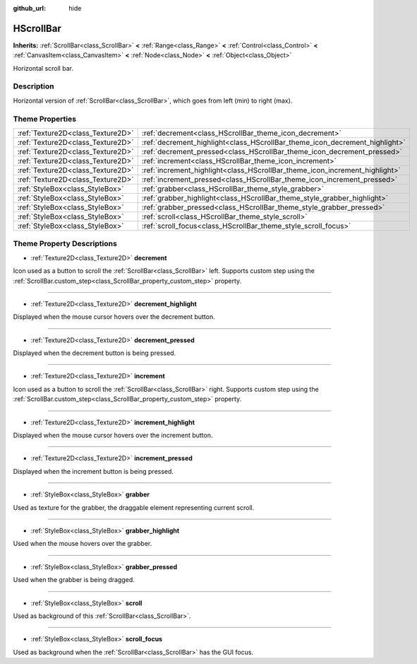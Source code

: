 :github_url: hide

.. Generated automatically by doc/tools/make_rst.py in Godot's source tree.
.. DO NOT EDIT THIS FILE, but the HScrollBar.xml source instead.
.. The source is found in doc/classes or modules/<name>/doc_classes.

.. _class_HScrollBar:

HScrollBar
==========

**Inherits:** :ref:`ScrollBar<class_ScrollBar>` **<** :ref:`Range<class_Range>` **<** :ref:`Control<class_Control>` **<** :ref:`CanvasItem<class_CanvasItem>` **<** :ref:`Node<class_Node>` **<** :ref:`Object<class_Object>`

Horizontal scroll bar.

Description
-----------

Horizontal version of :ref:`ScrollBar<class_ScrollBar>`, which goes from left (min) to right (max).

Theme Properties
----------------

+-----------------------------------+-----------------------------------------------------------------------------+
| :ref:`Texture2D<class_Texture2D>` | :ref:`decrement<class_HScrollBar_theme_icon_decrement>`                     |
+-----------------------------------+-----------------------------------------------------------------------------+
| :ref:`Texture2D<class_Texture2D>` | :ref:`decrement_highlight<class_HScrollBar_theme_icon_decrement_highlight>` |
+-----------------------------------+-----------------------------------------------------------------------------+
| :ref:`Texture2D<class_Texture2D>` | :ref:`decrement_pressed<class_HScrollBar_theme_icon_decrement_pressed>`     |
+-----------------------------------+-----------------------------------------------------------------------------+
| :ref:`Texture2D<class_Texture2D>` | :ref:`increment<class_HScrollBar_theme_icon_increment>`                     |
+-----------------------------------+-----------------------------------------------------------------------------+
| :ref:`Texture2D<class_Texture2D>` | :ref:`increment_highlight<class_HScrollBar_theme_icon_increment_highlight>` |
+-----------------------------------+-----------------------------------------------------------------------------+
| :ref:`Texture2D<class_Texture2D>` | :ref:`increment_pressed<class_HScrollBar_theme_icon_increment_pressed>`     |
+-----------------------------------+-----------------------------------------------------------------------------+
| :ref:`StyleBox<class_StyleBox>`   | :ref:`grabber<class_HScrollBar_theme_style_grabber>`                        |
+-----------------------------------+-----------------------------------------------------------------------------+
| :ref:`StyleBox<class_StyleBox>`   | :ref:`grabber_highlight<class_HScrollBar_theme_style_grabber_highlight>`    |
+-----------------------------------+-----------------------------------------------------------------------------+
| :ref:`StyleBox<class_StyleBox>`   | :ref:`grabber_pressed<class_HScrollBar_theme_style_grabber_pressed>`        |
+-----------------------------------+-----------------------------------------------------------------------------+
| :ref:`StyleBox<class_StyleBox>`   | :ref:`scroll<class_HScrollBar_theme_style_scroll>`                          |
+-----------------------------------+-----------------------------------------------------------------------------+
| :ref:`StyleBox<class_StyleBox>`   | :ref:`scroll_focus<class_HScrollBar_theme_style_scroll_focus>`              |
+-----------------------------------+-----------------------------------------------------------------------------+

Theme Property Descriptions
---------------------------

.. _class_HScrollBar_theme_icon_decrement:

- :ref:`Texture2D<class_Texture2D>` **decrement**

Icon used as a button to scroll the :ref:`ScrollBar<class_ScrollBar>` left. Supports custom step using the :ref:`ScrollBar.custom_step<class_ScrollBar_property_custom_step>` property.

----

.. _class_HScrollBar_theme_icon_decrement_highlight:

- :ref:`Texture2D<class_Texture2D>` **decrement_highlight**

Displayed when the mouse cursor hovers over the decrement button.

----

.. _class_HScrollBar_theme_icon_decrement_pressed:

- :ref:`Texture2D<class_Texture2D>` **decrement_pressed**

Displayed when the decrement button is being pressed.

----

.. _class_HScrollBar_theme_icon_increment:

- :ref:`Texture2D<class_Texture2D>` **increment**

Icon used as a button to scroll the :ref:`ScrollBar<class_ScrollBar>` right. Supports custom step using the :ref:`ScrollBar.custom_step<class_ScrollBar_property_custom_step>` property.

----

.. _class_HScrollBar_theme_icon_increment_highlight:

- :ref:`Texture2D<class_Texture2D>` **increment_highlight**

Displayed when the mouse cursor hovers over the increment button.

----

.. _class_HScrollBar_theme_icon_increment_pressed:

- :ref:`Texture2D<class_Texture2D>` **increment_pressed**

Displayed when the increment button is being pressed.

----

.. _class_HScrollBar_theme_style_grabber:

- :ref:`StyleBox<class_StyleBox>` **grabber**

Used as texture for the grabber, the draggable element representing current scroll.

----

.. _class_HScrollBar_theme_style_grabber_highlight:

- :ref:`StyleBox<class_StyleBox>` **grabber_highlight**

Used when the mouse hovers over the grabber.

----

.. _class_HScrollBar_theme_style_grabber_pressed:

- :ref:`StyleBox<class_StyleBox>` **grabber_pressed**

Used when the grabber is being dragged.

----

.. _class_HScrollBar_theme_style_scroll:

- :ref:`StyleBox<class_StyleBox>` **scroll**

Used as background of this :ref:`ScrollBar<class_ScrollBar>`.

----

.. _class_HScrollBar_theme_style_scroll_focus:

- :ref:`StyleBox<class_StyleBox>` **scroll_focus**

Used as background when the :ref:`ScrollBar<class_ScrollBar>` has the GUI focus.

.. |virtual| replace:: :abbr:`virtual (This method should typically be overridden by the user to have any effect.)`
.. |const| replace:: :abbr:`const (This method has no side effects. It doesn't modify any of the instance's member variables.)`
.. |vararg| replace:: :abbr:`vararg (This method accepts any number of arguments after the ones described here.)`
.. |constructor| replace:: :abbr:`constructor (This method is used to construct a type.)`
.. |static| replace:: :abbr:`static (This method doesn't need an instance to be called, so it can be called directly using the class name.)`
.. |operator| replace:: :abbr:`operator (This method describes a valid operator to use with this type as left-hand operand.)`
